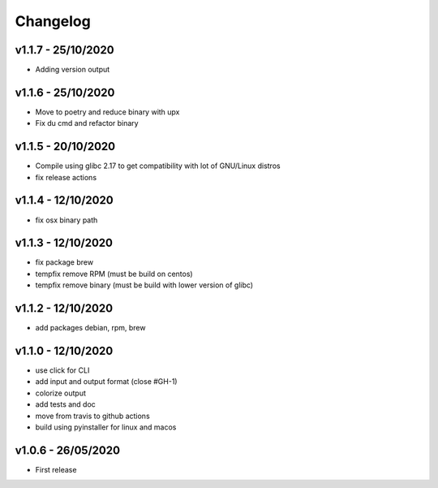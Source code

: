 =========
Changelog
=========

v1.1.7 - 25/10/2020
===================

- Adding version output

v1.1.6 - 25/10/2020
===================

- Move to poetry and reduce binary with upx
- Fix du cmd and refactor binary

v1.1.5 - 20/10/2020
===================

- Compile using glibc 2.17 to get compatibility with lot of GNU/Linux distros
- fix release actions

v1.1.4 - 12/10/2020
===================

- fix osx binary path

v1.1.3 - 12/10/2020
===================

- fix package brew
- tempfix remove RPM (must be build on centos)
- tempfix remove binary (must be build with lower version of glibc)

v1.1.2 - 12/10/2020
===================

- add packages debian, rpm, brew

v1.1.0 - 12/10/2020
===================

- use click for CLI
- add input and output format (close #GH-1)
- colorize output
- add tests and doc
- move from travis to github actions
- build using pyinstaller for linux and macos


v1.0.6 - 26/05/2020
===================
- First release
